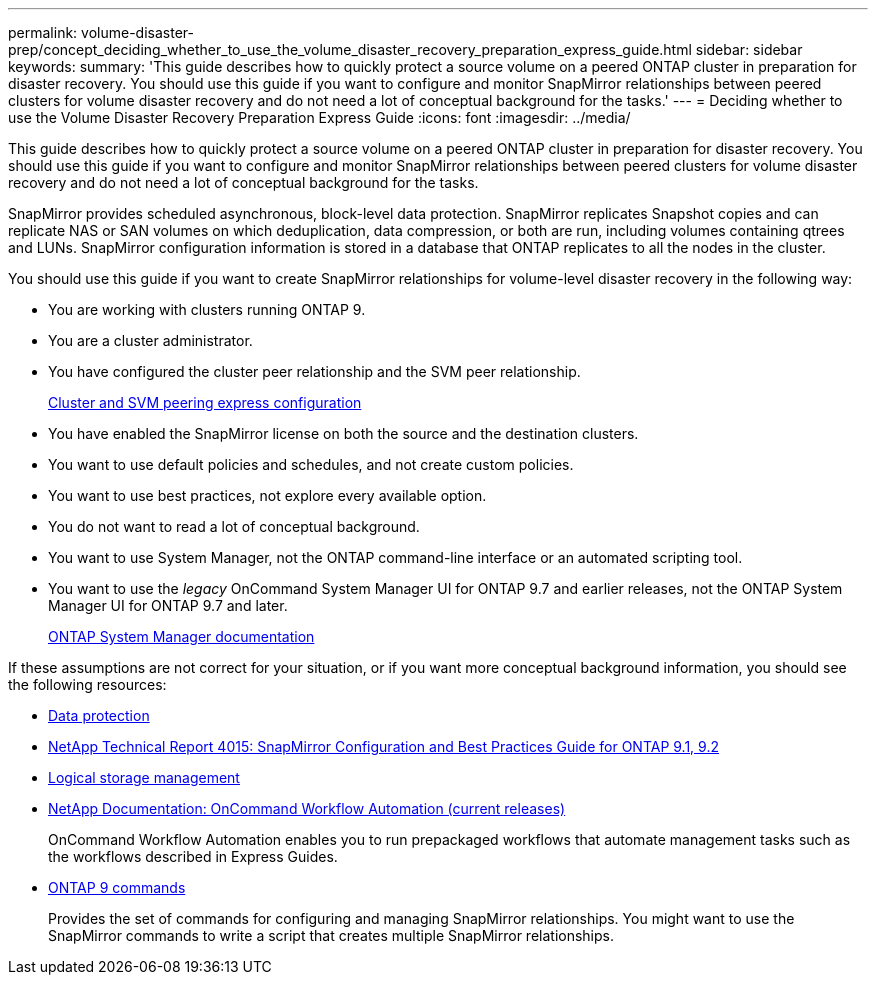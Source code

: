 ---
permalink: volume-disaster-prep/concept_deciding_whether_to_use_the_volume_disaster_recovery_preparation_express_guide.html
sidebar: sidebar
keywords: 
summary: 'This guide describes how to quickly protect a source volume on a peered ONTAP cluster in preparation for disaster recovery. You should use this guide if you want to configure and monitor SnapMirror relationships between peered clusters for volume disaster recovery and do not need a lot of conceptual background for the tasks.'
---
= Deciding whether to use the Volume Disaster Recovery Preparation Express Guide
:icons: font
:imagesdir: ../media/

[.lead]
This guide describes how to quickly protect a source volume on a peered ONTAP cluster in preparation for disaster recovery. You should use this guide if you want to configure and monitor SnapMirror relationships between peered clusters for volume disaster recovery and do not need a lot of conceptual background for the tasks.

SnapMirror provides scheduled asynchronous, block-level data protection. SnapMirror replicates Snapshot copies and can replicate NAS or SAN volumes on which deduplication, data compression, or both are run, including volumes containing qtrees and LUNs. SnapMirror configuration information is stored in a database that ONTAP replicates to all the nodes in the cluster.

You should use this guide if you want to create SnapMirror relationships for volume-level disaster recovery in the following way:

* You are working with clusters running ONTAP 9.
* You are a cluster administrator.
* You have configured the cluster peer relationship and the SVM peer relationship.
+
http://docs.netapp.com/ontap-9/topic/com.netapp.doc.exp-clus-peer/home.html[Cluster and SVM peering express configuration]

* You have enabled the SnapMirror license on both the source and the destination clusters.
* You want to use default policies and schedules, and not create custom policies.
* You want to use best practices, not explore every available option.
* You do not want to read a lot of conceptual background.
* You want to use System Manager, not the ONTAP command-line interface or an automated scripting tool.
* You want to use the _legacy_ OnCommand System Manager UI for ONTAP 9.7 and earlier releases, not the ONTAP System Manager UI for ONTAP 9.7 and later.
+
https://docs.netapp.com/us-en/ontap/[ONTAP System Manager documentation]

If these assumptions are not correct for your situation, or if you want more conceptual background information, you should see the following resources:

* http://docs.netapp.com/ontap-9/topic/com.netapp.doc.pow-dap/home.html[Data protection]
* http://www.netapp.com/us/media/tr-4015.pdf[NetApp Technical Report 4015: SnapMirror Configuration and Best Practices Guide for ONTAP 9.1, 9.2]
* https://docs.netapp.com/ontap-9/topic/com.netapp.doc.dot-cm-vsmg/home.html[Logical storage management]
* http://mysupport.netapp.com/documentation/productlibrary/index.html?productID=61550[NetApp Documentation: OnCommand Workflow Automation (current releases)]
+
OnCommand Workflow Automation enables you to run prepackaged workflows that automate management tasks such as the workflows described in Express Guides.

* http://docs.netapp.com/ontap-9/topic/com.netapp.doc.dot-cm-cmpr/GUID-5CB10C70-AC11-41C0-8C16-B4D0DF916E9B.html[ONTAP 9 commands]
+
Provides the set of commands for configuring and managing SnapMirror relationships. You might want to use the SnapMirror commands to write a script that creates multiple SnapMirror relationships.
